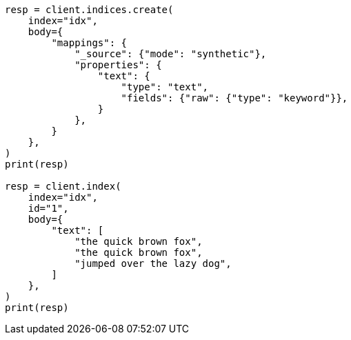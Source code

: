 // mapping/types/text.asciidoc:184

[source, python]
----
resp = client.indices.create(
    index="idx",
    body={
        "mappings": {
            "_source": {"mode": "synthetic"},
            "properties": {
                "text": {
                    "type": "text",
                    "fields": {"raw": {"type": "keyword"}},
                }
            },
        }
    },
)
print(resp)

resp = client.index(
    index="idx",
    id="1",
    body={
        "text": [
            "the quick brown fox",
            "the quick brown fox",
            "jumped over the lazy dog",
        ]
    },
)
print(resp)
----